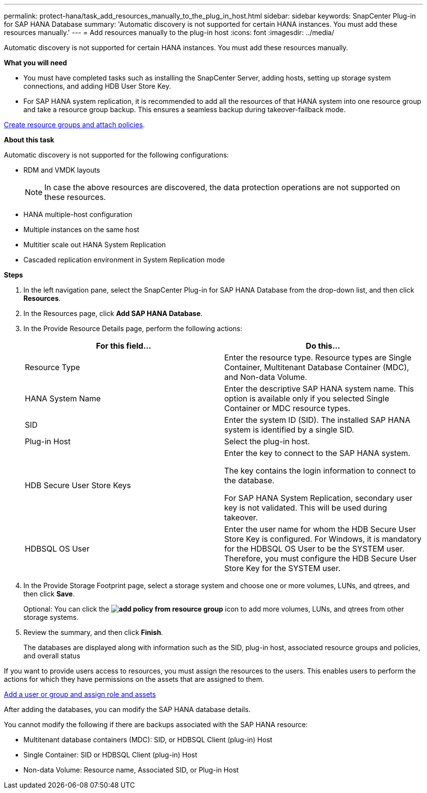 ---
permalink: protect-hana/task_add_resources_manually_to_the_plug_in_host.html
sidebar: sidebar
keywords: SnapCenter Plug-in for SAP HANA Database
summary: 'Automatic discovery is not supported for certain HANA instances. You must add these resources manually.'
---
= Add resources manually to the plug-in host
:icons: font
:imagesdir: ../media/

[.lead]
Automatic discovery is not supported for certain HANA instances. You must add these resources manually.

*What you will need*

* You must have completed tasks such as installing the SnapCenter Server, adding hosts, setting up storage system connections, and adding HDB User Store Key.

* For SAP HANA system replication, it is recommended to add all the resources of that HANA system into one resource group and take a resource group backup. This ensures a seamless backup during takeover-failback mode.

link:task_create_resource_groups_and_attach_policies.html[Create resource groups and attach policies].

*About this task*

Automatic discovery is not supported for the following configurations:

* RDM and VMDK layouts
+
NOTE: In case the above resources are discovered, the data protection operations are not supported on these resources.

* HANA multiple-host configuration
* Multiple instances on the same host
* Multitier scale out HANA System Replication
* Cascaded replication environment in System Replication mode

*Steps*

. In the left navigation pane, select the SnapCenter Plug-in for SAP HANA Database from the drop-down list, and then click *Resources*.
. In the Resources page, click *Add SAP HANA Database*.
. In the Provide Resource Details page, perform the following actions:
+
|===
| For this field...| Do this...

a|
Resource Type
a|
Enter the resource type.    Resource types are Single Container, Multitenant Database Container (MDC), and Non-data Volume.
a|
HANA System Name
a|
Enter the descriptive SAP HANA system name.    This option is available only if you selected Single Container or MDC resource types.
a|
SID
a|
Enter the system ID (SID).     The installed SAP HANA system is identified by a single SID.
a|
Plug-in Host
a|
Select the plug-in host.
a|
HDB Secure User Store Keys
a|
Enter the key to connect to the SAP HANA system.

The key contains the login information to connect to the database.

For SAP HANA System Replication, secondary user key is not validated.  This will be used during takeover.
a|
HDBSQL OS User
a|
Enter the user name for whom the HDB Secure User Store Key is configured.     For Windows, it is mandatory for the HDBSQL OS User to be the SYSTEM user. Therefore, you must configure the HDB Secure User Store Key for the SYSTEM user.
|===

. In the Provide Storage Footprint page, select a storage system and choose one or more volumes, LUNs, and qtrees, and then click *Save*.
+
Optional: You can click the *image:../media/add_policy_from_resourcegroup.gif[add policy from resource group]* icon to add more volumes, LUNs, and qtrees from other storage systems.

. Review the summary, and then click *Finish*.
+
The databases are displayed along with information such as the SID, plug-in host, associated resource groups and policies, and overall status

If you want to provide users access to resources, you must assign the resources to the users. This enables users to perform the actions for which they have permissions on the assets that are assigned to them.

link:https://docs.netapp.com/us-en/snapcenter/install/task_add_a_user_or_group_and_assign_role_and_assets.html[Add a user or group and assign role and assets]

After adding the databases, you can modify the SAP HANA database details.

You cannot modify the following if there are backups associated with the SAP HANA resource:

* Multitenant database containers (MDC): SID, or HDBSQL Client (plug-in) Host
* Single Container: SID or HDBSQL Client (plug-in) Host
* Non-data Volume: Resource name, Associated SID, or Plug-in Host
